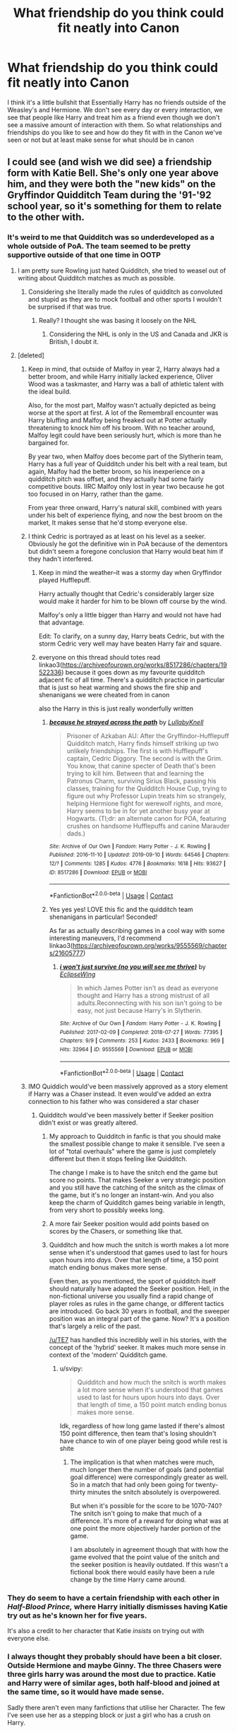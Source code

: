 #+TITLE: What friendship do you think could fit neatly into Canon

* What friendship do you think could fit neatly into Canon
:PROPERTIES:
:Author: KidCoheed
:Score: 226
:DateUnix: 1620555803.0
:DateShort: 2021-May-09
:FlairText: Discussion
:END:
I think it's a little bullshit that Essentially Harry has no friends outside of the Weasley's and Hermione. We don't see every day or every interaction, we see that people like Harry and treat him as a friend even though we don't see a massive amount of interaction with them. So what relationships and friendships do you like to see and how do they fit with in the Canon we've seen or not but at least make sense for what should be in canon


** I could see (and wish we did see) a friendship form with Katie Bell. She's only one year above him, and they were both the "new kids" on the Gryffindor Quidditch Team during the '91-'92 school year, so it's something for them to relate to the other with.
:PROPERTIES:
:Author: Raesong
:Score: 330
:DateUnix: 1620556264.0
:DateShort: 2021-May-09
:END:

*** It's weird to me that Quidditch was so underdeveloped as a whole outside of PoA. The team seemed to be pretty supportive outside of that one time in OOTP
:PROPERTIES:
:Author: _illegallity
:Score: 164
:DateUnix: 1620570193.0
:DateShort: 2021-May-09
:END:

**** I am pretty sure Rowling just hated Quidditch, she tried to weasel out of writing about Quidditch matches as much as possible.
:PROPERTIES:
:Author: svipy
:Score: 53
:DateUnix: 1620579351.0
:DateShort: 2021-May-09
:END:

***** Considering she literally made the rules of quidditch as convoluted and stupid as they are to mock football and other sports I wouldn't be surprised if that was true.
:PROPERTIES:
:Author: minerat27
:Score: 23
:DateUnix: 1620607343.0
:DateShort: 2021-May-10
:END:

****** Really? I thought she was basing it loosely on the NHL
:PROPERTIES:
:Author: DesiDarkLord16
:Score: 1
:DateUnix: 1620629060.0
:DateShort: 2021-May-10
:END:

******* Considering the NHL is only in the US and Canada and JKR is British, I doubt it.
:PROPERTIES:
:Author: minerat27
:Score: 5
:DateUnix: 1620686299.0
:DateShort: 2021-May-11
:END:


**** [deleted]
:PROPERTIES:
:Score: 114
:DateUnix: 1620573559.0
:DateShort: 2021-May-09
:END:

***** Keep in mind, that outside of Malfoy in year 2, Harry always had a better broom, and while Harry initially lacked experience, Oliver Wood was a taskmaster, and Harry was a ball of athletic talent with the ideal build.

Also, for the most part, Malfoy wasn't actually depicted as being worse at the sport at first. A lot of the Remembrall encounter was Harry bluffing and Malfoy being freaked out at Potter actually threatening to knock him off his broom. With no teacher around, Malfoy legit could have been seriously hurt, which is more than he bargained for.

By year two, when Malfoy does become part of the Slytherin team, Harry has a full year of Quidditch under his belt with a real team, but again, Malfoy had the better broom, so his inexperience on a quidditch pitch was offset, and they actually had some fairly competitive bouts. IIRC Malfoy only lost in year two because he got too focused in on Harry, rather than the game.

From year three onward, Harry's natural skill, combined with years under his belt of experience flying, and now the best broom on the market, It makes sense that he'd stomp everyone else.
:PROPERTIES:
:Author: SecretAgendaMan
:Score: 12
:DateUnix: 1620594724.0
:DateShort: 2021-May-10
:END:


***** I think Cedric is portrayed as at least on his level as a seeker. Obviously he got the definitive win in PoA because of the dementors but didn't seem a foregone conclusion that Harry would beat him if they hadn't interfered.
:PROPERTIES:
:Author: lucyroesslers
:Score: 54
:DateUnix: 1620574768.0
:DateShort: 2021-May-09
:END:

****** Keep in mind the weather--it was a stormy day when Gryffindor played Hufflepuff.

Harry actually thought that Cedric's considerably larger size would make it harder for him to be blown off course by the wind.

Malfoy's only a little bigger than Harry and would not have had that advantage.

Edit: To clarify, on a sunny day, Harry beats Cedric, but with the storm Cedric very well may have beaten Harry fair and square.
:PROPERTIES:
:Author: CryptidGrimnoir
:Score: 43
:DateUnix: 1620578820.0
:DateShort: 2021-May-09
:END:


****** everyone on this thread should totes read linkao3([[https://archiveofourown.org/works/8517286/chapters/19522336]]) because it goes down as my favourite quidditch adjacent fic of all time. There's a quidditch practice in particular that is just so heat warming and shows the fire ship and shenanigans we were cheated from in canon

also the Harry in this is just really wonderfully written
:PROPERTIES:
:Author: karigan_g
:Score: 6
:DateUnix: 1620596321.0
:DateShort: 2021-May-10
:END:

******* [[https://archiveofourown.org/works/8517286][*/because he strayed across the path/*]] by [[https://www.archiveofourown.org/users/LullabyKnell/pseuds/LullabyKnell][/LullabyKnell/]]

#+begin_quote
  Prisoner of Azkaban AU: After the Gryffindor-Hufflepuff Quidditch match, Harry finds himself striking up two unlikely friendships. The first is with Hufflepuff's captain, Cedric Diggory. The second is with the Grim. You know, that canine specter of Death that's been trying to kill him. Between that and learning the Patronus Charm, surviving Sirius Black, passing his classes, training for the Quidditch House Cup, trying to figure out why Professor Lupin treats him so strangely, helping Hermione fight for werewolf rights, and more, Harry seems to be in for yet another busy year at Hogwarts. (Tl;dr: an alternate canon for POA, featuring crushes on handsome Hufflepuffs and canine Marauder dads.)
#+end_quote

^{/Site/:} ^{Archive} ^{of} ^{Our} ^{Own} ^{*|*} ^{/Fandom/:} ^{Harry} ^{Potter} ^{-} ^{J.} ^{K.} ^{Rowling} ^{*|*} ^{/Published/:} ^{2016-11-10} ^{*|*} ^{/Updated/:} ^{2019-09-10} ^{*|*} ^{/Words/:} ^{64546} ^{*|*} ^{/Chapters/:} ^{12/?} ^{*|*} ^{/Comments/:} ^{1285} ^{*|*} ^{/Kudos/:} ^{4776} ^{*|*} ^{/Bookmarks/:} ^{1618} ^{*|*} ^{/Hits/:} ^{93627} ^{*|*} ^{/ID/:} ^{8517286} ^{*|*} ^{/Download/:} ^{[[https://archiveofourown.org/downloads/8517286/because%20he%20strayed.epub?updated_at=1617044353][EPUB]]} ^{or} ^{[[https://archiveofourown.org/downloads/8517286/because%20he%20strayed.mobi?updated_at=1617044353][MOBI]]}

--------------

*FanfictionBot*^{2.0.0-beta} | [[https://github.com/FanfictionBot/reddit-ffn-bot/wiki/Usage][Usage]] | [[https://www.reddit.com/message/compose?to=tusing][Contact]]
:PROPERTIES:
:Author: FanfictionBot
:Score: 3
:DateUnix: 1620596338.0
:DateShort: 2021-May-10
:END:


******* Yes yes yes! LOVE this fic and the quidditch team shenanigans in particular! Seconded!

As far as actually describing games in a cool way with some interesting maneuvers, I'd recommend linkao3([[https://archiveofourown.org/works/9555569/chapters/21605777]])
:PROPERTIES:
:Author: pomegranate17
:Score: 2
:DateUnix: 1620603606.0
:DateShort: 2021-May-10
:END:

******** [[https://archiveofourown.org/works/9555569][*/i won't just survive (no you will see me thrive)/*]] by [[https://www.archiveofourown.org/users/EclipseWing/pseuds/EclipseWing][/EclipseWing/]]

#+begin_quote
  In which James Potter isn't as dead as everyone thought and Harry has a strong mistrust of all adults.Reconnecting with his son isn't going to be easy, not just because Harry's in Slytherin.
#+end_quote

^{/Site/:} ^{Archive} ^{of} ^{Our} ^{Own} ^{*|*} ^{/Fandom/:} ^{Harry} ^{Potter} ^{-} ^{J.} ^{K.} ^{Rowling} ^{*|*} ^{/Published/:} ^{2017-02-09} ^{*|*} ^{/Completed/:} ^{2018-07-27} ^{*|*} ^{/Words/:} ^{77395} ^{*|*} ^{/Chapters/:} ^{9/9} ^{*|*} ^{/Comments/:} ^{253} ^{*|*} ^{/Kudos/:} ^{2433} ^{*|*} ^{/Bookmarks/:} ^{969} ^{*|*} ^{/Hits/:} ^{32964} ^{*|*} ^{/ID/:} ^{9555569} ^{*|*} ^{/Download/:} ^{[[https://archiveofourown.org/downloads/9555569/i%20wont%20just%20survive%20no.epub?updated_at=1617969810][EPUB]]} ^{or} ^{[[https://archiveofourown.org/downloads/9555569/i%20wont%20just%20survive%20no.mobi?updated_at=1617969810][MOBI]]}

--------------

*FanfictionBot*^{2.0.0-beta} | [[https://github.com/FanfictionBot/reddit-ffn-bot/wiki/Usage][Usage]] | [[https://www.reddit.com/message/compose?to=tusing][Contact]]
:PROPERTIES:
:Author: FanfictionBot
:Score: 5
:DateUnix: 1620603630.0
:DateShort: 2021-May-10
:END:


***** IMO Quiddich would've been massively approved as a story element if Harry was a Chaser instead. It even would've added an extra connection to his father who was considered a star chaser
:PROPERTIES:
:Author: CenturionShishKebab
:Score: 16
:DateUnix: 1620586497.0
:DateShort: 2021-May-09
:END:

****** Quidditch would've been massively better if Seeker position didn't exist or was greatly altered.
:PROPERTIES:
:Author: svipy
:Score: 18
:DateUnix: 1620590859.0
:DateShort: 2021-May-10
:END:

******* My approach to Quidditch in fanfic is that you should make the smallest possible change to make it sensible. I've seen a lot of "total overhauls" where the game is just completely different but then it stops feeling like Quidditch.

The change I make is to have the snitch end the game but score no points. That makes Seeker a very strategic position and you still have the catching of the snitch as the climax of the game, but it's no longer an instant-win. And you also keep the charm of Quidditch games being variable in length, from very short to possibly weeks long.
:PROPERTIES:
:Author: Taure
:Score: 13
:DateUnix: 1620634597.0
:DateShort: 2021-May-10
:END:


******* A more fair Seeker position would add points based on scores by the Chasers, or something like that.
:PROPERTIES:
:Author: Cyfric_G
:Score: 7
:DateUnix: 1620593266.0
:DateShort: 2021-May-10
:END:


******* Quidditch and how much the snitch is worth makes a lot more sense when it's understood that games used to last for hours upon hours into /days./ Over that length of time, a 150 point match ending bonus makes more sense.

Even then, as you mentioned, the sport of quidditch itself should naturally have adapted the Seeker position. Hell, in the non-fictional universe you usually find a rapid change of player roles as rules in the game change, or different tactics are introduced. Go back 30 years in football, and the sweeper position was an integral part of the game. Now? It's a position that's largely a relic of the past.

[[/u/TE7]] has handled this incredibly well in his stories, with the concept of the 'hybrid' seeker. It makes much more sense in context of the 'modern' Quidditch game.
:PROPERTIES:
:Author: radiofreiengels
:Score: 3
:DateUnix: 1620734894.0
:DateShort: 2021-May-11
:END:

******** u/svipy:
#+begin_quote
  Quidditch and how much the snitch is worth makes a lot more sense when it's understood that games used to last for hours upon hours into days. Over that length of time, a 150 point match ending bonus makes more sense.
#+end_quote

Idk, regardless of how long game lasted if there's almost 150 point difference, then team that's losing shouldn't have chance to win of one player being good while rest is shite
:PROPERTIES:
:Author: svipy
:Score: 0
:DateUnix: 1620740007.0
:DateShort: 2021-May-11
:END:

********* The implication is that when matches were much, much longer then the number of goals (and potential goal difference) were correspondingly greater as well. So in a match that had only been going for twenty-thirty minutes the snitch absolutely is overpowered.

But when it's possible for the score to be 1070-740? The snitch isn't going to make that much of a difference. It's more of a reward for doing what was at one point the more objectively harder portion of the game.

I am absolutely in agreement though that with how the game evolved that the point value of the snitch and the seeker position is heavily outdated. If this wasn't a fictional book there would easily have been a rule change by the time Harry came around.
:PROPERTIES:
:Author: radiofreiengels
:Score: 3
:DateUnix: 1620741289.0
:DateShort: 2021-May-11
:END:


*** They do seem to have a certain friendship with each other in /Half-Blood Prince,/ where Harry initially dismisses having Katie try out as he's known her for five years.

It's also a credit to her character that Katie /insists/ on trying out with everyone else.
:PROPERTIES:
:Author: CryptidGrimnoir
:Score: 63
:DateUnix: 1620578892.0
:DateShort: 2021-May-09
:END:


*** I always thought they probably should have been a bit closer. Outside Hermione and maybe Ginny. The three Chasers were three girls harry was around the most due to practice. Katie and Harry were of similar ages, both half-blood and joined at the same time, so it would have made sense.

Sadly there aren't even many fanfictions that utilise her Character. The few I've seen use her as a stepping block or just a girl who has a crush on Harry.
:PROPERTIES:
:Author: ActuallyTMC
:Score: 48
:DateUnix: 1620578385.0
:DateShort: 2021-May-09
:END:

**** It's because you have to write about Quidditch to really work Harry(&/)Katie at Hogwarts. And basically nobody wants to write about Quidditch.
:PROPERTIES:
:Author: horrorshowjack
:Score: 15
:DateUnix: 1620597364.0
:DateShort: 2021-May-10
:END:

***** That makes sense to be honest, even Rowling seemed to try avoid it if she could.
:PROPERTIES:
:Author: ActuallyTMC
:Score: 7
:DateUnix: 1620597802.0
:DateShort: 2021-May-10
:END:


**** I should totally work that in my fic! She needs some love
:PROPERTIES:
:Author: Just_a_Lurker2
:Score: 6
:DateUnix: 1620581127.0
:DateShort: 2021-May-09
:END:


** Dean, seeing as he was raised in the muggle world.
:PROPERTIES:
:Author: _LadyNeptune
:Score: 184
:DateUnix: 1620559185.0
:DateShort: 2021-May-09
:END:

*** Also Dean just seems to be a genuinely nice guy who just gets along with everyone. Still mad that he didn't become prefect in their fifth year.
:PROPERTIES:
:Author: alicecooperunicorn
:Score: 90
:DateUnix: 1620575868.0
:DateShort: 2021-May-09
:END:

**** Like Ron as a prefect? No harm but why, he's lazy and kind of a bully.
:PROPERTIES:
:Author: GreenGoblin121
:Score: 22
:DateUnix: 1620577478.0
:DateShort: 2021-May-09
:END:

***** Ron's also the one who /stands up/ to bullies.

He contradicts Snape to his face when he makes Hermione cry, repeatedly stands up to Malfoy, and makes it clear he will not tolerate people calling Harry "crazy."

Dean only /starts/ to do this sort of thing against Umbridge and that's after Harry has already started arguing with her.
:PROPERTIES:
:Author: CryptidGrimnoir
:Score: 72
:DateUnix: 1620579015.0
:DateShort: 2021-May-09
:END:

****** u/corro3:
#+begin_quote
  Ron's also the one who stands up to bullies
#+end_quote

for HIS FRIENDS, Ron isn't going around confronting bullies whenever he sees them he only does so when it directly involves him
:PROPERTIES:
:Author: corro3
:Score: 13
:DateUnix: 1620605262.0
:DateShort: 2021-May-10
:END:


****** True, its less of problem in the books but if someone has only seen the movies then he definitely wouldn't fit as a prefect.
:PROPERTIES:
:Author: GreenGoblin121
:Score: 7
:DateUnix: 1620579160.0
:DateShort: 2021-May-09
:END:

******* Did the movies even mention Ron becoming a prefect?
:PROPERTIES:
:Author: CryptidGrimnoir
:Score: 13
:DateUnix: 1620579436.0
:DateShort: 2021-May-09
:END:

******** Not actually sure haven't watched them in awhile, either way some people sort of blend the characters from movie an dbooks together after awhile and mix things up which is something that happens to me now and then.
:PROPERTIES:
:Author: GreenGoblin121
:Score: 5
:DateUnix: 1620579556.0
:DateShort: 2021-May-09
:END:


***** Another one
:PROPERTIES:
:Author: YOB1997
:Score: 2
:DateUnix: 1620595097.0
:DateShort: 2021-May-10
:END:


*** I'm just picturing Dean calling Harry and Hermione's houses asking if they want to come hang out and play Super Mario and the Dursley's having a heart attack because this Rich kid isn't asking for Dudley.
:PROPERTIES:
:Author: flingerdinger
:Score: 66
:DateUnix: 1620578293.0
:DateShort: 2021-May-09
:END:

**** Dean is rich? I thought he was being raised by a single mum. Never saw them as particularly well off.
:PROPERTIES:
:Author: Miqdad_Suleman
:Score: 38
:DateUnix: 1620579116.0
:DateShort: 2021-May-09
:END:

***** Justin's the rich kid. Was down for Eton, after all and he's supposed to be posh.
:PROPERTIES:
:Author: Cyfric_G
:Score: 56
:DateUnix: 1620579714.0
:DateShort: 2021-May-09
:END:


***** Justin Fitch Fletchlry having a spot at Eaton certainly implies having money, but I think you're right about Dean.
:PROPERTIES:
:Author: TheBlueSully
:Score: 34
:DateUnix: 1620579477.0
:DateShort: 2021-May-09
:END:


***** So apparently that's fanon with his Step-Father being a very wealthy individual. I do like the fanon though so i tend to keep it when thinking of the characters from a fanfiction perspective.
:PROPERTIES:
:Author: flingerdinger
:Score: 25
:DateUnix: 1620580096.0
:DateShort: 2021-May-09
:END:

****** Agree, I like the idea of a black character who isn't missing a dad and poor.

Much prefer fanon here, the original characterization leaves a bit of a nasty taste in my mouth given the stereotypes JKR leans into elsewhere.
:PROPERTIES:
:Author: account_394
:Score: 18
:DateUnix: 1620584607.0
:DateShort: 2021-May-09
:END:

******* I don't know how the stereotype is in Britain but as a black man in America I will say that the "missing father" stereotype is more common than it should be in real life, single mothers are stupid common in the black community.

At least Dean's mother remarried JK Rowling does point out that he has a stepfather so he isn't fatherless and it's implied that he has a good relationship with said stepfather so I'm not ragging in JK for that.
:PROPERTIES:
:Author: flingerdinger
:Score: 25
:DateUnix: 1620585021.0
:DateShort: 2021-May-09
:END:


******* I feel like I remember reading a fic and after the war it was discovered Dean wasnt actually a muggleborn but half-blood and his dad was Regulus Black (summer romance I'm assuming).

I think finding out his girlfriend was pregnant was the reason he went against Voldemort.

Dont quote me on any of this because it was so long ago that I could've just made it all up.... 😅
:PROPERTIES:
:Author: HeckingDramatic
:Score: 4
:DateUnix: 1620600942.0
:DateShort: 2021-May-10
:END:


**** Or, if you want to make them as awful as possible, having a heart attack because he's black.
:PROPERTIES:
:Author: Josiador
:Score: 18
:DateUnix: 1620579663.0
:DateShort: 2021-May-09
:END:

***** Either way it'd be hilarious
:PROPERTIES:
:Author: flingerdinger
:Score: 17
:DateUnix: 1620580118.0
:DateShort: 2021-May-09
:END:


**** That would be pretty funny, y'know, Dean being all polite to a furious Vernon
:PROPERTIES:
:Author: Just_a_Lurker2
:Score: 13
:DateUnix: 1620582048.0
:DateShort: 2021-May-09
:END:


** Hermione being friends with Parvati and Lavender, because I doubt that they were roommates for 6 years without forming some kind of bond. It could give some more dimension to Hermione's reaction to Lavender & Ron in HBP.
:PROPERTIES:
:Author: Maximum_Arachnid2804
:Score: 45
:DateUnix: 1620575628.0
:DateShort: 2021-May-09
:END:

*** Yeah. The primary reason they aren't, sadly, is Rowling admitted that Hermione was a bit of an insert for her and Rowling seems to have issues with "girly girls". Hermione can clean up nicely, but she's 'above that sort of silliness' most of the time.
:PROPERTIES:
:Author: Cyfric_G
:Score: 49
:DateUnix: 1620579324.0
:DateShort: 2021-May-09
:END:

**** u/hrmdurr:
#+begin_quote
  Rowling seems to have issues with "girly girls"
#+end_quote

Internalized misogyny is such a good look for a TERF.
:PROPERTIES:
:Author: hrmdurr
:Score: 1
:DateUnix: 1620601804.0
:DateShort: 2021-May-10
:END:

***** I genuinely have no idea what that sentence you just wrote even means???
:PROPERTIES:
:Author: thornducky
:Score: 2
:DateUnix: 1620622658.0
:DateShort: 2021-May-10
:END:


*** From what we see, Parvati actually is a bit kinder than Lavender and appears to be sorry for laughing at Hermione.

She also seems to be a bit bemused by Ron and Lavender...so once, "Won Won" started, I'd be willing to be Parvati started spending more time with Hermione to stay sane.
:PROPERTIES:
:Author: CryptidGrimnoir
:Score: 36
:DateUnix: 1620579310.0
:DateShort: 2021-May-09
:END:

**** Parvati also speaks up more often - she defended Neville in PS against Malfoy ("shut up, Malfoy"), the class against Snape ("we told you, we haven't gotten as far as werewolves yet"), against Umbridge ("are you telling me the first time we will use defensive spells is during our exams?")

Plus, she also ditched Harry at the Yule Ball when he wouldn't give her attention and went out with a Beauxbaton boy XD
:PROPERTIES:
:Author: straysayake
:Score: 40
:DateUnix: 1620585835.0
:DateShort: 2021-May-09
:END:

***** Come to think of it, that might be the first time /anyone/ stood up for Neville.
:PROPERTIES:
:Author: CryptidGrimnoir
:Score: 16
:DateUnix: 1620587737.0
:DateShort: 2021-May-09
:END:

****** It was - she speaks up before Harry. And then Harry does the "give it here, Malfoy"
:PROPERTIES:
:Author: straysayake
:Score: 16
:DateUnix: 1620587828.0
:DateShort: 2021-May-09
:END:

******* Well, kudos to Parvati!
:PROPERTIES:
:Author: CryptidGrimnoir
:Score: 16
:DateUnix: 1620589417.0
:DateShort: 2021-May-10
:END:

******** Parvati the unsung background hero of the series.
:PROPERTIES:
:Author: Vessynessy
:Score: 14
:DateUnix: 1620593335.0
:DateShort: 2021-May-10
:END:


** Luna, Cedric, and any of the Weasleys being friends. They're neighbors, and Arthur Weasley displays a certain level of friendship with Amos Diggory.

I'd personally love to see a sibling-like relationship with Luna, Cedric, and Percy.
:PROPERTIES:
:Author: Riddle-in-a-Box
:Score: 132
:DateUnix: 1620562813.0
:DateShort: 2021-May-09
:END:

*** Wasn't Cedric in the same year as Fred and George in Hogwarts ? They must have at the very least played together as children (just like Luna and Ginny, actually).
:PROPERTIES:
:Author: PinParasol
:Score: 21
:DateUnix: 1620581687.0
:DateShort: 2021-May-09
:END:

**** From what we gather in canon, Luna and Ginny didn't spend much time together as children, given that Ron apparently didn't recognize her in /Order of the Phoenix./

That said, I can't imagine Molly didn't send food every now and then, if she thought Luna looked a bit peaky.

Edit: Which, knowing Molly, probably meant that "every now and then" was really "twice weekly" at a minimum.
:PROPERTIES:
:Author: CryptidGrimnoir
:Score: 19
:DateUnix: 1620588509.0
:DateShort: 2021-May-09
:END:

***** I mean I can totally see Molly coming to help them out after Lunas mum died
:PROPERTIES:
:Author: HeckingDramatic
:Score: 6
:DateUnix: 1620601361.0
:DateShort: 2021-May-10
:END:

****** Oh, absolutely. Molly fussing over little Luna after her mummy died is almost assuredly what happened.

It's just that fanon!Linny friendship often has the girls spending a lot of time together as young children and they're best friends throughout their years at Hogwarts.

This doesn't appear to be the case in canon--Ginny describes Luna as "alright" in /Order of the Phoenix/ though they definitely do appear to become very friendly later on, as they spend time together outside of classes, despite being in different Houses.
:PROPERTIES:
:Author: CryptidGrimnoir
:Score: 10
:DateUnix: 1620603436.0
:DateShort: 2021-May-10
:END:

******* To be fair either Luna and Ginnys friendship took a hit in first year (thanks Tom) and they drifted apart or maybe they just weren't that close to begin with?
:PROPERTIES:
:Author: HeckingDramatic
:Score: 5
:DateUnix: 1620604518.0
:DateShort: 2021-May-10
:END:

******** While Tom didn't help matters, I think the latter is more likely.

Canonically, Luna and Ginny legitimately don't have very much in common, beyond both of them being very loyal and not afraid of being honest.

Luna has a considerably longer fuse to her temper than Ginny, who is a Weasley through and through.

Ginny plays Quidditch. Luna commentates...about the shapes of clouds.

Ginny is skilled at jinxes. Luna's rather clumsy, at least at first, and even by /Deathly Hallows/ notes that she's only ever Stunned people in the DA.

Ginny has six big brothers and fights back when she's teased (one suspects that the Bat Bogey Hex became her speciality specifically because of this).

Luna takes most of her bullying in stride--except when Hermione insults the /Quibbler/ and by extent, her daddy.

But all these differences makes their latter friendship all the sweeter.
:PROPERTIES:
:Author: CryptidGrimnoir
:Score: 9
:DateUnix: 1620604821.0
:DateShort: 2021-May-10
:END:


**** No, Cedric was a year older than them. Remember, he was in 7th in Harry's fourth year, while the Weasley Twins were in 7th in his fifth.
:PROPERTIES:
:Author: Riddle-in-a-Box
:Score: 5
:DateUnix: 1620903937.0
:DateShort: 2021-May-13
:END:

***** We know he was 17 or older at the start of the Tornament, but Angelina was too and she was a 6th year student. He just needed to be born soon enough in the year, and the few wikis I looked at mention that it was indeed the case. But as I can't remember if that was explicitly stated in the books, that could be fanon, and you could be right. Either way, I think both options are possible.
:PROPERTIES:
:Author: PinParasol
:Score: 5
:DateUnix: 1620908179.0
:DateShort: 2021-May-13
:END:


*** u/NotSoSnarky:
#+begin_quote
  with Luna, Cedric, and Percy.
#+end_quote

Such an odd group idea, but I dig it! Someone make this happen!
:PROPERTIES:
:Author: NotSoSnarky
:Score: 39
:DateUnix: 1620579081.0
:DateShort: 2021-May-09
:END:

**** Difficult, but such a fun idea Imma try
:PROPERTIES:
:Author: Just_a_Lurker2
:Score: 10
:DateUnix: 1620582091.0
:DateShort: 2021-May-09
:END:


** I'd have loved for Hermione to get to know some more of the Ravenclaws and form a healthy friendly rivalry with a couple of them
:PROPERTIES:
:Author: Bleepbloopbotz2
:Score: 72
:DateUnix: 1620570038.0
:DateShort: 2021-May-09
:END:

*** Yes! I could see Hermione arguing/debating with Padma Patil and Lisa Turpin about all kind of things, same with Anthony Goldstein, maybe even some Hufflepuffs get into the debate depending on what it was.

In general, I wish Harry was still friends with Ron and Hermione, but all three of them had friends outside of each other.
:PROPERTIES:
:Author: NotSoSnarky
:Score: 34
:DateUnix: 1620579285.0
:DateShort: 2021-May-09
:END:

**** I wish there was a debate club, it would help hermione to develop better arguments than “some book said so”, or “because i believe it to be so”. I like hermione, she is just very arrogant in her world view, that she is always right. It would be good for her character development to be challenged by other “smart” characters.
:PROPERTIES:
:Author: Defiant-Enthusiasm94
:Score: 19
:DateUnix: 1620584334.0
:DateShort: 2021-May-09
:END:

***** I definitely agree with you.

Debate club for schools in general should be mandatory, would help be able to discuss something better.
:PROPERTIES:
:Author: NotSoSnarky
:Score: 7
:DateUnix: 1620584579.0
:DateShort: 2021-May-09
:END:


**** Yeah! Maybe even with more neutral Slytherins, who'd see her as a potentially valuable ally, but also recognized her brilliance and treat her as equal. And def Hufflepufs! They'd work their asses of gathering proof and arguments.

I think fourth year was a missed opportunity, in that regard. Luna would possibly have believed Harry, even if no one else did.
:PROPERTIES:
:Author: Just_a_Lurker2
:Score: 3
:DateUnix: 1620592326.0
:DateShort: 2021-May-10
:END:


** Idk why but I always pictured Luna and Cedric being friends or having a kind of sibling relationship. They're essentially neighbours so I could see Cedric babysitting Luna a few times and looking out for her once she gets to Hogwarts.
:PROPERTIES:
:Author: naomide
:Score: 113
:DateUnix: 1620560639.0
:DateShort: 2021-May-09
:END:

*** I always like that one too! They're cousins in Because Why Not, but I feel like their closeness geographically and Cedric's niceness would mean they would be at least on speaking terms
:PROPERTIES:
:Author: karigan_g
:Score: 46
:DateUnix: 1620564812.0
:DateShort: 2021-May-09
:END:

**** Got a link?
:PROPERTIES:
:Author: CryptidGrimnoir
:Score: 6
:DateUnix: 1620579050.0
:DateShort: 2021-May-09
:END:

***** Linkffn([[https://m.fanfiction.net/s/12545019/1/Because-Why-Not]])
:PROPERTIES:
:Author: karigan_g
:Score: 1
:DateUnix: 1620596064.0
:DateShort: 2021-May-10
:END:

****** [[https://www.fanfiction.net/s/12545019/1/][*/Because Why Not/*]] by [[https://www.fanfiction.net/u/4006584/starspangledpumpkin][/starspangledpumpkin/]]

#+begin_quote
  Hermione was just a scrappy, autistic child with no name and no past until she was adopted by a wonderful pair of dentists. The summer after she would make the best friend she would ever have from Ottery St. Catchpole. How much more would her life change when she is told that that tingling sensation she felt in her very core is magic? [UPDATES COMPLETE]
#+end_quote

^{/Site/:} ^{fanfiction.net} ^{*|*} ^{/Category/:} ^{Harry} ^{Potter} ^{*|*} ^{/Rated/:} ^{Fiction} ^{T} ^{*|*} ^{/Chapters/:} ^{109} ^{*|*} ^{/Words/:} ^{559,193} ^{*|*} ^{/Reviews/:} ^{891} ^{*|*} ^{/Favs/:} ^{716} ^{*|*} ^{/Follows/:} ^{728} ^{*|*} ^{/Updated/:} ^{Apr} ^{17,} ^{2019} ^{*|*} ^{/Published/:} ^{Jun} ^{25,} ^{2017} ^{*|*} ^{/Status/:} ^{Complete} ^{*|*} ^{/id/:} ^{12545019} ^{*|*} ^{/Language/:} ^{English} ^{*|*} ^{/Genre/:} ^{Friendship/Hurt/Comfort} ^{*|*} ^{/Characters/:} ^{<Hermione} ^{G.,} ^{Cedric} ^{D.>} ^{*|*} ^{/Download/:} ^{[[http://www.ff2ebook.com/old/ffn-bot/index.php?id=12545019&source=ff&filetype=epub][EPUB]]} ^{or} ^{[[http://www.ff2ebook.com/old/ffn-bot/index.php?id=12545019&source=ff&filetype=mobi][MOBI]]}

--------------

*FanfictionBot*^{2.0.0-beta} | [[https://github.com/FanfictionBot/reddit-ffn-bot/wiki/Usage][Usage]] | [[https://www.reddit.com/message/compose?to=tusing][Contact]]
:PROPERTIES:
:Author: FanfictionBot
:Score: 2
:DateUnix: 1620596084.0
:DateShort: 2021-May-10
:END:


** I thinks it's a testament to the fact that while people like Harry, he is also a private person. But friendships that fit in canon framework - his Quidditch team, and perhaps Dean. We already know Neville is deeply loyal to Harry.
:PROPERTIES:
:Author: straysayake
:Score: 50
:DateUnix: 1620567633.0
:DateShort: 2021-May-09
:END:


** I would have certainly liked more scenes between Harry and Neville, I think given their circumstances they could have commiserated with and understood each other rather well.

Both orphans, both unhappy childhoods, both shy, both abused by Snape, both with large expectations placed on them, could have been herbology partners which would demonstrate Nevillle's interest in the subject and show confidence in himself, Harry could have used his years of cooking experience(because the Dursley's would have demanded nothing but the best) to teach Neville how to handle potions ingredients, they could learn to fly together, both of them are brave and will fight for their friends, the prophecy. It goes on.

It was a missed opportunity for them to become brothers and he doesn't even need to replace Ron, who while Harry's best friend also doesn't really understand Harry on a number of issues.
:PROPERTIES:
:Author: Twinkling_Ding_Dong
:Score: 101
:DateUnix: 1620566649.0
:DateShort: 2021-May-09
:END:

*** I know, I wish that too. I could see them becoming better friends after Hogwarts. I could see Harry going to Neville for advice that he couldn't ask Ron or Hermione, just because of how chill Neville is.
:PROPERTIES:
:Author: NotSoSnarky
:Score: 23
:DateUnix: 1620579142.0
:DateShort: 2021-May-09
:END:


*** Neville and Harry being brothers or close friends is one of my favourite sub tropes.
:PROPERTIES:
:Author: dJones176
:Score: 14
:DateUnix: 1620579002.0
:DateShort: 2021-May-09
:END:


*** Yeah Neville would be able to understand Harry a lot better, he'd get that all Harry wants is a family opposed to Ron who had a huge one and took it for granted because of it.
:PROPERTIES:
:Author: GreenGoblin121
:Score: 19
:DateUnix: 1620577585.0
:DateShort: 2021-May-09
:END:


*** Yes! I was going to say this! I think more Neville Harry friendship would have been great. Really bring the other out
:PROPERTIES:
:Author: mjsg55
:Score: 7
:DateUnix: 1620578511.0
:DateShort: 2021-May-09
:END:


*** You think Harry is shy? I've never seen him like that.
:PROPERTIES:
:Author: Shazam_1
:Score: 2
:DateUnix: 1620603744.0
:DateShort: 2021-May-10
:END:


** Not exactly friendship, but the Chasers and Harry in a sibling relationship. Honestly, look back in first year when Harry joins. He's young, somewhat impressionable, and leaks broken bird rads like crazy. Those girls not picking up on that? Impossible, if not damn near. So they take him under their wing, and practically get slotted as the Big Sisters.
:PROPERTIES:
:Author: LSMediator
:Score: 93
:DateUnix: 1620565181.0
:DateShort: 2021-May-09
:END:

*** I like this idea, but I don't understand what you mean by "and leaks bird rads like crazy."
:PROPERTIES:
:Author: Twinkling_Ding_Dong
:Score: 31
:DateUnix: 1620566710.0
:DateShort: 2021-May-09
:END:

**** Context clues lead me to believe it's the abused kid vibes that the abused kid puts off
:PROPERTIES:
:Author: APearce
:Score: 48
:DateUnix: 1620568489.0
:DateShort: 2021-May-09
:END:

***** Thank you for the answer.
:PROPERTIES:
:Author: Twinkling_Ding_Dong
:Score: 11
:DateUnix: 1620571382.0
:DateShort: 2021-May-09
:END:


***** Essentially, yes. Abuse victims give it off naturally, but they're not the only ones. Another term I've come across is “Kicked Puppy vibes” because it gives the same feelings.
:PROPERTIES:
:Author: LSMediator
:Score: 34
:DateUnix: 1620570395.0
:DateShort: 2021-May-09
:END:


** I like to think quirrell, gilderoy, and trelawney were friends! I just think the angst potential is so good , cuz what if when quirrell dies, gilderoy goes to hogwarts partially cuz he wants to find out what happened. then he loses his memory, and poor trelawney has to deal with Umbridge and is the only one out of the trio to be well enough to fight in the battle of hogwarts.

also they're all underrated ravenclaws -
:PROPERTIES:
:Author: qBananaq
:Score: 14
:DateUnix: 1620575133.0
:DateShort: 2021-May-09
:END:


** Harry was pretty thick with the Quidditch team even if he played a very solo role. Also I'd like to see him make up with Dean and Seamus despite their obvious differences. And I bet he had a special bond with Neville.
:PROPERTIES:
:Author: CaptainCyclops
:Score: 12
:DateUnix: 1620572331.0
:DateShort: 2021-May-09
:END:


** I would've liked to have seen a an older brother/younger brother relationship between Harry and Percy or a friendship between Percy and Oliver
:PROPERTIES:
:Author: Crazycatgirl16
:Score: 12
:DateUnix: 1620573476.0
:DateShort: 2021-May-09
:END:

*** Same, I would have really liked to see more Percy. He's in his first year as a Prefect when Harry starts at Hogwarts, would have been lovely for Percy to take the kids under his wing as 'his' firsties.
:PROPERTIES:
:Author: alice_op
:Score: 5
:DateUnix: 1620588011.0
:DateShort: 2021-May-09
:END:


** I think it makes sense that there are only a few that are truly close to him, the ones that join on the adventures (note how Luna in particular goes from 'who?' to 'inner circle' so quickly) but I do think he had some good relationships with the Quidditch team in particular.

One slightly cracky but theoretically canon idea I've had and liked is that by the time Harry and Ginny get married, he can match each of her big brother's with a big sister (Fleur, Three Chasers, and of course Hermione), and in a 'fewer deaths' AU there can be a whole joking debate on if Tonks counts or if she's officially an Aunt thanks to being with Remus.
:PROPERTIES:
:Score: 12
:DateUnix: 1620573437.0
:DateShort: 2021-May-09
:END:


** Luna and Hagrid. Hermione and any other girl in her year, especially because she takes classes apart from Harry and Ron. The implication that she's a total loner in her other classes for 3 years is kinda unbelievable. I could see e.g. Susan Bones being her friend.
:PROPERTIES:
:Author: 360Saturn
:Score: 11
:DateUnix: 1620573659.0
:DateShort: 2021-May-09
:END:

*** u/CryptidGrimnoir:
#+begin_quote
  Luna and Hagrid
#+end_quote

Seriously, I can count the fics I've found with these two having significant scenes together on /one/ hand--and only one of them isn't a one-shot!
:PROPERTIES:
:Author: CryptidGrimnoir
:Score: 8
:DateUnix: 1620579392.0
:DateShort: 2021-May-09
:END:

**** Please post all the links?
:PROPERTIES:
:Author: Just_a_Lurker2
:Score: 1
:DateUnix: 1620592726.0
:DateShort: 2021-May-10
:END:

***** Well, the longfic has only a few small scenes of this--but Hagrid teaching thestrals improves her opinion of him as a teacher dramatically.

Really, this is as good as it gets for Luna fanfic:

[[http://www.sugarquill.net/read.php?storyid=2023&chapno=1]]
:PROPERTIES:
:Author: CryptidGrimnoir
:Score: 1
:DateUnix: 1620605344.0
:DateShort: 2021-May-10
:END:


** Harry should have had more conversations with Dean, Seamus and Neville that he did in the books. OOTP also seems to point to a good connection with Ernie McMillan but that's dropped completely later. Justin Flinch Fletchley and Susan Bones are also shown to show signs of wanting to strike a conversation and then fall right away back to background.

I also would have liked to see more of Hermione and the Ravenclaws, where she should be in her element
:PROPERTIES:
:Author: RossoOro
:Score: 10
:DateUnix: 1620579958.0
:DateShort: 2021-May-09
:END:


** Ron with Slytherins not in Malfoy's gang.

Or there could be a chess club and Ron makes friends with the members.

Or maybe during GOF, Ron is moping around, playing chess by himself. Fleur likes chess and talks to him, they bond and she becomes like an older sister, sets him straight, this probably helps in settling his issues with Harry earlier.

Ron bonding with Dean over Quidditch and football.

I think these could fit into canon, especially the Chess club one
:PROPERTIES:
:Author: schrodinger978
:Score: 46
:DateUnix: 1620567635.0
:DateShort: 2021-May-09
:END:

*** Honestly, you could also have Cedric being the one to knock rons head on straight
:PROPERTIES:
:Author: CommanderL3
:Score: 12
:DateUnix: 1620569732.0
:DateShort: 2021-May-09
:END:

**** Nah, Cedric is a little soft. Fleur can be harsh and kind at the same time. Besides Ron has 5 older brothers.

Yea, but if Cedric plays that role, him dying will have a significant impact
:PROPERTIES:
:Author: schrodinger978
:Score: 27
:DateUnix: 1620569827.0
:DateShort: 2021-May-09
:END:

***** true,
:PROPERTIES:
:Author: CommanderL3
:Score: 5
:DateUnix: 1620569874.0
:DateShort: 2021-May-09
:END:


**** "Stop being an arse, Ron, or I'll write your mother!"
:PROPERTIES:
:Author: CryptidGrimnoir
:Score: 1
:DateUnix: 1620579239.0
:DateShort: 2021-May-09
:END:

***** I dont think cedric would act like that

I think he would sit ron down and chat things out.

Cedric seems like a guy who would understand ratting someone out wouldnt help
:PROPERTIES:
:Author: CommanderL3
:Score: 10
:DateUnix: 1620579971.0
:DateShort: 2021-May-09
:END:


*** I had the club idea earlier and am planning on working that in my fic! Your GoF is brilliant - adds loads of depth to a unexplored character!
:PROPERTIES:
:Author: Just_a_Lurker2
:Score: 2
:DateUnix: 1620592537.0
:DateShort: 2021-May-10
:END:


** I'll second the quidditch team, especially the chaser girls. They could've been good 'big sister' types who helped Harry with various issues when Ron was being a teenager and Hermione was being Hermione. Though that'd change canon a bit.

Harry friends with /ANY/ Slytherin, really. Remember, outside fanon, Ron doesn't hate all that is Slytherin. Distrust after years of Malfoy, perhaps, but not hate.

Millicent Bullstrode, Tracey Davis, Daphne Greengrass for the girls. Zabini and Nott for the boys, some interaction there could be fun. Or the younger Carrow Twins.
:PROPERTIES:
:Author: Cyfric_G
:Score: 9
:DateUnix: 1620579488.0
:DateShort: 2021-May-09
:END:


** Obviously first off is a friendship with any of the Gryffindor Quidditch teamates. Angelina Johnson, Alicia Spinnet, Katie Bell, or Oliver Wood would be a good way to induct Harry to the magical world, and never let him go back to his horrible relatives.

With the Gryffindor/Slytherin divide, I honestly can't see any of the younger years reaching out to him. And when they get old enough, they would have already been "trained" not to. So any Slytherins are out.

Depending on the fic, Tonks may or may not be in her seventh year when Harry is in his first. So having her introduce herself and interfere in his life because she knew him as a baby is not out of the realm of possibility. That would honestly bring a great number of Hufflepuff badgers down on him, seeing as they would be determined to help one of their own's loved cousin.

The only ravenclaw that is mentioned is Penny Clearwater. She gets petrified along with Hermione in the second book/year. The idea of her is noteworthy, especially if she interacts with the muggle raised so they understand where they stand.
:PROPERTIES:
:Author: Bugawd_McGrubber
:Score: 39
:DateUnix: 1620566792.0
:DateShort: 2021-May-09
:END:


** Harry and anyone quidditch related.

Harry and wood, Harry and Zacharyas Smith (no, really!), Harry and the quidditch team, Harry and mclaggen (pre-mclaggen goalkeeper match)
:PROPERTIES:
:Author: textposts_only
:Score: 23
:DateUnix: 1620557706.0
:DateShort: 2021-May-09
:END:


** [deleted]
:PROPERTIES:
:Score: 20
:DateUnix: 1620574172.0
:DateShort: 2021-May-09
:END:


** I think that it would been nice if we got more scenes with Neville, Ginny and Luna. They are suplosed to be frie ds but everything happens off camera.

Besides that we barely have examples of people from other houses. From gryffindor I dont see him hanging with Parvati/lavender or Seamus/Dean because they both seem very close to each other. Bht perhaps it would be nice to see him closer to some of the quidditch players, like Angelina or the Twins.

Then off canon I would like to see him becoming friends with a slytherin. Since we barely know the others my mind goes to Draco. It would have been interesting imo. Personally in HBP Harry sees him struggling and even finds him crying. Instead of attacking each other it would be nice if Draco acepted Dumbledores help and joined the good guys and they slowly became friends ala Zuko and Aang.
:PROPERTIES:
:Author: Kettrickenisabadass
:Score: 42
:DateUnix: 1620556110.0
:DateShort: 2021-May-09
:END:

*** There are fics out there like that. Most end up having Draco and Harry involved with each other though. Fics like that aren't usually my cup of tea so maybe someone else can suggest some.
:PROPERTIES:
:Author: KaseyT1203
:Score: 11
:DateUnix: 1620567179.0
:DateShort: 2021-May-09
:END:

**** That is true, most of the ones I saw were Draco/Harry o Draco/Hermione. I dont mind both pairings but usually they arent written very well imo.
:PROPERTIES:
:Author: Kettrickenisabadass
:Score: 4
:DateUnix: 1620582540.0
:DateShort: 2021-May-09
:END:


** I mean honestly i headcanon that Harry's and Ron's dorm room gruop, so them with Dean, Seamus and Neville, was quite close to each other, they lived together for the most part of 6 years. Maybe they werent as close as the Marauders but i think they were definitly closer than dorms like Hermione's, with Lavander and Parvati, but not as close as Fred, George and Lee.
:PROPERTIES:
:Author: Matisse_05
:Score: 6
:DateUnix: 1620583946.0
:DateShort: 2021-May-09
:END:


** I always wished, while Harry and Ron were fighting during GoF, Harry would have befriended Cedric. Cedric could have had a mentor figure or sibling figure to Harry, and it would have made his death so much worse.
:PROPERTIES:
:Author: Kxsa
:Score: 4
:DateUnix: 1620584102.0
:DateShort: 2021-May-09
:END:


** It always bugged me that Hermione shared her room with Parvati and Lavender for six years and they were strangers to her. I'm writing a fic at the moment that isn't focused on a friendship for the three girls, but it definitely features heavily, especially between Hermione and Lavender.
:PROPERTIES:
:Author: ShadowCat3500
:Score: 4
:DateUnix: 1620595404.0
:DateShort: 2021-May-10
:END:


** Well Harry, despite his fame, is an outcast. He is basically the weird kid that talks to snakes and just happens to always be at the wrong place at the wrong time. So naturally he is friends with the other outcasts such as the poor kid or the nerd of the class. That's not to say that other people have made attempts at being friends with him (other than Draco)... such as, say, Collin. But Harry always pushes people away.

Nevertheless I'd like to see him be friends with more people in his year. LogicalRaven did a pretty good job on bringing the class (minus Slytherin) together in her take on Books 6 and 7 which were written pre-HBP.
:PROPERTIES:
:Author: I_love_DPs
:Score: 3
:DateUnix: 1620603600.0
:DateShort: 2021-May-10
:END:

*** The only other thing I can think of for Harry is that since he got bullied a lot at primary school and probably lacked decent social skills that he probably wouldn't even recognize genuine attempts at friendship outside his inner circle.

He probably attached himself to Ron as the first person who was kind to him and stood up for him against other people trying to bully him (like when Malfoy, Crabbe and Goyle started taling shit then tried to steal their sweets on their first Hogwarts ride).

With Hermione it was literally a life or death bonding that cemented the friendship between the 3 of them.
:PROPERTIES:
:Author: HeckingDramatic
:Score: 5
:DateUnix: 1620604830.0
:DateShort: 2021-May-10
:END:


** I think there definitely should've been more friendships from 3rd year onwards and few more others formed in 6th year.

I mean I can understand staying with your group the first couple of years, but then when you take your electives for 3rd year you start mingling with other folk who took the classes. Then after the OWLs I can imagine its smaller class sizes with more mixing due to folk who would've left after 5th year and only taking the subjects you'd need for a certain careers.

Side note though. For the life of me I never understood why Draco Malfoy and Pansy Parkinson took care of magical creatures. They don't seem like the type to like animals or want to care for them and all that entails. I can't see them wanting to learn how to clean up after them. They'dbe more likely to make someone else or a house elf do the feeding, cleaning etc.

Plus they definitely don't like Hagrid as a person never mind as a teacher, but I can't imagine they'd like Kettleburn much more considering how many limbs he had missing once he retired I could see them thinking hes careless or incompetent.

Also I find it hard to believe that you'd pick your subjects but realise "nah this isn't for me" and not be allowed to switch into another class. You would have to do it early enough (first couple of weeks at least) otherwise you'd struggle to catch up.

Also Hermione took literally every class and doesn't mention her classmates once to Harry and Ron? Mkay that
:PROPERTIES:
:Author: HeckingDramatic
:Score: 3
:DateUnix: 1620604419.0
:DateShort: 2021-May-10
:END:


** Luna, Neville, Seamus, Dean, Harry, Hermione and the Weasleys are a group for me.
:PROPERTIES:
:Author: Radbabe13
:Score: 2
:DateUnix: 1620580068.0
:DateShort: 2021-May-09
:END:


** The Quidditch Team and DA probably at least have friendly feelings toward Harry, if not outright considering Harry a friend. It could reasonably be argued that Hermione probably met a few people in the library who the books glazed over Harry meeting methinks, even if he didn't consider them to be important. Also there's infinite potential for post-Hogwarts friendships...
:PROPERTIES:
:Author: Avigorus
:Score: 2
:DateUnix: 1620585564.0
:DateShort: 2021-May-09
:END:


** I would really like to have seen the golden trio build friendships with people outside their own house but it seems as though they never really speak with anyone outside of class. Just look at the DA, Harry really didn't know any of them at all despite half of them being in the same year and having classes with with most of them at one point or another.

That really annoyed me
:PROPERTIES:
:Author: Sandrock313
:Score: 2
:DateUnix: 1620598578.0
:DateShort: 2021-May-10
:END:


** He enjoyed seamuss company and the silver trio later.
:PROPERTIES:
:Author: selwyntarth
:Score: 1
:DateUnix: 1620575933.0
:DateShort: 2021-May-09
:END:

*** Silver trio?
:PROPERTIES:
:Author: Just_a_Lurker2
:Score: 1
:DateUnix: 1620592739.0
:DateShort: 2021-May-10
:END:

**** Im assuming Ginny Neville and Luna
:PROPERTIES:
:Author: HeckingDramatic
:Score: 1
:DateUnix: 1620603621.0
:DateShort: 2021-May-10
:END:


** Is not the problem that everyone knows the bad guys want him dead and that he is the most famous person in the Wizard world. Everyone in the wizard world learnt about him so they know more about his life than he does.

I think this is something that a tv show with more time could explore and it would make the turn against Harry more impactful when they all stop talking to him or believing him.
:PROPERTIES:
:Author: Pairofsai
:Score: 1
:DateUnix: 1620580570.0
:DateShort: 2021-May-09
:END:


** Ginny and Draco, they would have been pretty good friends if Draco wasn't that mean
:PROPERTIES:
:Author: Juana_Felippelli
:Score: 1
:DateUnix: 1620584970.0
:DateShort: 2021-May-09
:END:


** Dean and the golden trio
:PROPERTIES:
:Author: buy_gold_bye
:Score: 1
:DateUnix: 1620587166.0
:DateShort: 2021-May-09
:END:


** I would honestly like to see Harry become friends with Daphine Greengrass, like maybe they could get paired up in a potions lesson or something and they slowly become friends and generally grow to enjoy each other's company, it would also be a good way to prove wrong the ‘all slythrins are evil' trope
:PROPERTIES:
:Author: SleepyAndTraumatised
:Score: 1
:DateUnix: 1620683408.0
:DateShort: 2021-May-11
:END:
